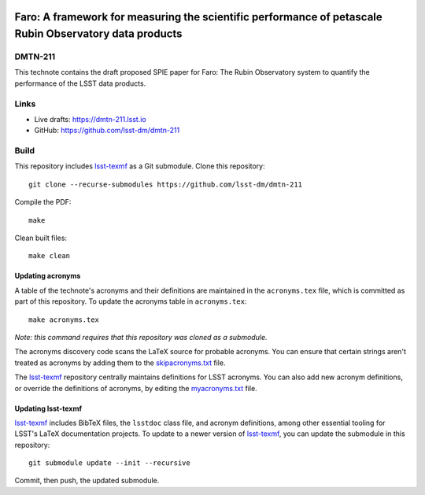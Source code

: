 .. image:: https://img.shields.io/badge/dmtn--211-lsst.io-brightgreen.svg
   :target: https://dmtn-211.lsst.io
.. image:: https://github.com/lsst-dm/dmtn-211/workflows/CI/badge.svg
   :target: https://github.com/lsst-dm/dmtn-211/actions/

#######################################################################################################
Faro: A framework for measuring the scientific performance of petascale Rubin Observatory data products
#######################################################################################################

DMTN-211
========

This technote contains the draft proposed SPIE paper for Faro: The Rubin Observatory system to quantify the performance of the LSST data products.

Links
=====

- Live drafts: https://dmtn-211.lsst.io
- GitHub: https://github.com/lsst-dm/dmtn-211

Build
=====

This repository includes lsst-texmf_ as a Git submodule.
Clone this repository::

    git clone --recurse-submodules https://github.com/lsst-dm/dmtn-211

Compile the PDF::

    make

Clean built files::

    make clean

Updating acronyms
-----------------

A table of the technote's acronyms and their definitions are maintained in the ``acronyms.tex`` file, which is committed as part of this repository.
To update the acronyms table in ``acronyms.tex``::

    make acronyms.tex

*Note: this command requires that this repository was cloned as a submodule.*

The acronyms discovery code scans the LaTeX source for probable acronyms.
You can ensure that certain strings aren't treated as acronyms by adding them to the `skipacronyms.txt <./skipacronyms.txt>`_ file.

The lsst-texmf_ repository centrally maintains definitions for LSST acronyms.
You can also add new acronym definitions, or override the definitions of acronyms, by editing the `myacronyms.txt <./myacronyms.txt>`_ file.

Updating lsst-texmf
-------------------

`lsst-texmf`_ includes BibTeX files, the ``lsstdoc`` class file, and acronym definitions, among other essential tooling for LSST's LaTeX documentation projects.
To update to a newer version of `lsst-texmf`_, you can update the submodule in this repository::

   git submodule update --init --recursive

Commit, then push, the updated submodule.

.. _lsst-texmf: https://github.com/lsst/lsst-texmf
